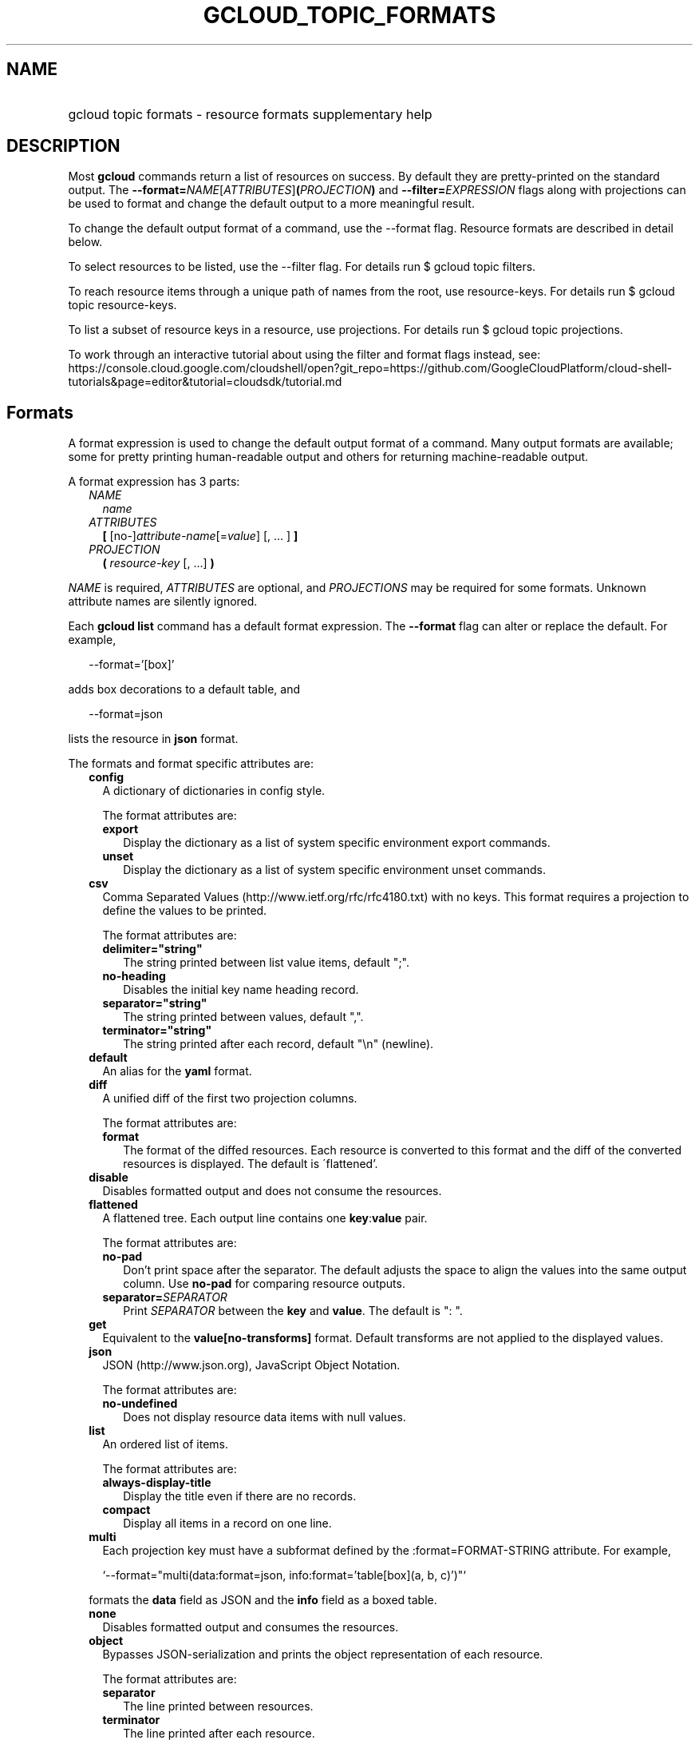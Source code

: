 
.TH "GCLOUD_TOPIC_FORMATS" 1



.SH "NAME"
.HP
gcloud topic formats \- resource formats supplementary help



.SH "DESCRIPTION"

Most \fBgcloud\fR commands return a list of resources on success. By default
they are pretty\-printed on the standard output. The
\fB\-\-format=\fR\fINAME\fR[\fIATTRIBUTES\fR]\fB(\fR\fIPROJECTION\fR\fB)\fR and
\fB\-\-filter=\fR\fIEXPRESSION\fR flags along with projections can be used to
format and change the default output to a more meaningful result.

To change the default output format of a command, use the \-\-format flag.
Resource formats are described in detail below.

To select resources to be listed, use the \-\-filter flag. For details run $
gcloud topic filters.

To reach resource items through a unique path of names from the root, use
resource\-keys. For details run $ gcloud topic resource\-keys.

To list a subset of resource keys in a resource, use projections. For details
run $ gcloud topic projections.

To work through an interactive tutorial about using the filter and format flags
instead, see:
https://console.cloud.google.com/cloudshell/open?git_repo=https://github.com/GoogleCloudPlatform/cloud\-shell\-tutorials&page=editor&tutorial=cloudsdk/tutorial.md



.SH "Formats"

A format expression is used to change the default output format of a command.
Many output formats are available; some for pretty printing human\-readable
output and others for returning machine\-readable output.

A format expression has 3 parts:

.RS 2m
.TP 2m
\fINAME\fR
\fIname\fR
.TP 2m
\fIATTRIBUTES\fR
\fB[\fR [no\-]\fIattribute\-name\fR[=\fIvalue\fR] [, ... ] \fB]\fR
.TP 2m
\fIPROJECTION\fR
\fB(\fR \fIresource\-key\fR [, ...] \fB)\fR

.RE
.sp
\fINAME\fR is required, \fIATTRIBUTES\fR are optional, and \fIPROJECTIONS\fR may
be required for some formats. Unknown attribute names are silently ignored.

Each \fBgcloud\fR \fBlist\fR command has a default format expression. The
\fB\-\-format\fR flag can alter or replace the default. For example,

.RS 2m
\-\-format='[box]'
.RE

adds box decorations to a default table, and

.RS 2m
\-\-format=json
.RE

lists the resource in \fBjson\fR format.

The formats and format specific attributes are:

.RS 2m
.TP 2m
\fBconfig\fR
A dictionary of dictionaries in config style.

The format attributes are:

.RS 2m
.TP 2m
\fBexport\fR
Display the dictionary as a list of system specific environment export commands.
.TP 2m
\fBunset\fR
Display the dictionary as a list of system specific environment unset commands.

.RE
.sp
.TP 2m
\fBcsv\fR
Comma Separated Values (http://www.ietf.org/rfc/rfc4180.txt) with no keys. This
format requires a projection to define the values to be printed.

The format attributes are:

.RS 2m
.TP 2m
\fBdelimiter="string"\fR
The string printed between list value items, default ";".
.TP 2m
\fBno\-heading\fR
Disables the initial key name heading record.
.TP 2m
\fBseparator="string"\fR
The string printed between values, default ",".
.TP 2m
\fBterminator="string"\fR
The string printed after each record, default "\en" (newline).

.RE
.sp
.TP 2m
\fBdefault\fR
An alias for the \fByaml\fR format.

.TP 2m
\fBdiff\fR
A unified diff of the first two projection columns.

The format attributes are:

.RS 2m
.TP 2m
\fBformat\fR
The format of the diffed resources. Each resource is converted to this format
and the diff of the converted resources is displayed. The default is
\'flattened'.

.RE
.sp
.TP 2m
\fBdisable\fR
Disables formatted output and does not consume the resources.

.TP 2m
\fBflattened\fR
A flattened tree. Each output line contains one \fBkey\fR:\fBvalue\fR pair.

The format attributes are:

.RS 2m
.TP 2m
\fBno\-pad\fR
Don't print space after the separator. The default adjusts the space to align
the values into the same output column. Use \fBno\-pad\fR for comparing resource
outputs.
.TP 2m
\fBseparator=\fISEPARATOR\fR\fR
Print \fISEPARATOR\fR between the \fBkey\fR and \fBvalue\fR. The default is ":
".

.RE
.sp
.TP 2m
\fBget\fR
Equivalent to the \fBvalue[no\-transforms]\fR format. Default transforms are not
applied to the displayed values.

.TP 2m
\fBjson\fR
JSON (http://www.json.org), JavaScript Object Notation.

The format attributes are:

.RS 2m
.TP 2m
\fBno\-undefined\fR
Does not display resource data items with null values.

.RE
.sp
.TP 2m
\fBlist\fR
An ordered list of items.

The format attributes are:

.RS 2m
.TP 2m
\fBalways\-display\-title\fR
Display the title even if there are no records.
.TP 2m
\fBcompact\fR
Display all items in a record on one line.

.RE
.sp
.TP 2m
\fBmulti\fR
Each projection key must have a subformat defined by the :format=FORMAT\-STRING
attribute. For example,

.RS 2m
`\-\-format="multi(data:format=json, info:format='table[box](a, b, c)')"`
.RE

formats the \fBdata\fR field as JSON and the \fBinfo\fR field as a boxed table.

.TP 2m
\fBnone\fR
Disables formatted output and consumes the resources.

.TP 2m
\fBobject\fR
Bypasses JSON\-serialization and prints the object representation of each
resource.

The format attributes are:

.RS 2m
.TP 2m
\fBseparator\fR
The line printed between resources.
.TP 2m
\fBterminator\fR
The line printed after each resource.

.RE
.sp
.TP 2m
\fBtable\fR
Aligned left\-adjusted columns with optional title, column headings and sorting.
This format requires a projection to define the table columns. The default
column headings are the disambiguated right hand components of the column keys
in ANGRY_SNAKE_CASE. For example, the projection keys (first.name, last.name)
produce the default column heading ('NAME', 'LAST_NAME').

If \fB\-\-page\-size\fR=\fIN\fR is specified then output is grouped into tables
with at most \fIN\fR rows. Headings, alignment and sorting are done per\-page.
The title, if any, is printed before the first table.

The format attributes are:

.RS 2m
.TP 2m
\fBall\-box\fR
Prints a box around the entire table and each cell, including the title if any.
.TP 2m
\fBbox\fR
Prints a box around the entire table and the title cells if any.
.TP 2m
\fBformat=\fIFORMAT\-STRING\fR\fR
Prints the key data indented by 4 spaces using \fIFORMAT\-STRING\fR which can
reference any of the supported formats.
.TP 2m
\fBno\-heading\fR
Disables the column headings.
.TP 2m
\fBpad=N\fR
Sets the column horizontal pad to \fIN\fR spaces. The default is 1 for box, 2
otherwise.
.TP 2m
\fBtitle=\fITITLE\fR\fR
Prints a centered \fITITLE\fR at the top of the table, within the table box if
\fBbox\fR is enabled.

.RE
.sp
.TP 2m
\fBtext\fR
An alias for the \fBflattened\fR format.

.TP 2m
\fBvalue\fR
CSV with no heading and <TAB> separator instead of <COMMA>. Used to retrieve
individual resource values. This format requires a projection to define the
value(s) to be printed.

The format attributes are:

.RS 2m
.TP 2m
\fBdelimiter="string"\fR
The string printed between list value items, default ";".
.TP 2m
\fBquote\fR
"..." quote values that contain delimiter, separator or terminator strings.
.TP 2m
\fBseparator="string"\fR
The string printed between values, default "\et" (tab).
.TP 2m
\fBterminator="string"\fR
The string printed after each record, default "\en" (newline).

.RE
.sp
.TP 2m
\fByaml\fR
YAML (http://www.yaml.org), YAML ain't markup language.

The format attributes are:

.RS 2m
.TP 2m
\fBnull=string\fR
Display string instead of \f5null\fR for null/None values.
.TP 2m
\fBno\-undefined\fR
Does not display resource data items with null values.

.RE
.RE
.sp
All formats have these attributes:

.RS 2m
.TP 2m
\fBdisable\fR
Disables formatted output and does not consume the resources.
.TP 2m
\fBjson\-decode\fR
Decodes string values that are JSON compact encodings of list and dictionary
objects. This may become the default.
.TP 2m
\fBprivate\fR
Disables log file output. Use this for sensitive resource data that should not
be displayed in log files. Explicit command line IO redirection overrides this
attribute.
.TP 2m
\fBtransforms\fR
Apply projection transforms to the resource values. The default is format
specific. Use \fBno\-transforms\fR to disable.


.RE
.sp

.SH "EXAMPLES"

List a table of compute instance resources sorted by \fBname\fR with box
decorations and title \fBInstances\fR:

.RS 2m
$ gcloud compute instances list \e
    \-\-format='table[box,title=Instances](name:sort=1,
 zone:label=zone, status)'
.RE

List a nested table of the quotas of a region:

.RS 2m
$ gcloud compute regions describe us\-central1 \e
    \-\-format="table(quotas:format='table(metric,limit,usage)')"
.RE

Print a flattened list of global quotas in CSV format:

.RS 2m
$ gcloud compute project\-info describe \-\-flatten='quotas[]' \e
    \-\-format='csv(quotas.metric,quotas.limit,quotas.usage)'
.RE

List the disk interfaces for all compute instances as a compact comma separated
list:

.RS 2m
$ gcloud compute instances list \e
    \-\-format='value(disks[].interface.list())'
.RE

List the URIs for all compute instances:

.RS 2m
$ gcloud compute instances list \-\-format='value(uri())'
.RE

List all compute instances with their creation timestamps displayed according to
the local timezone:

.RS 2m
$ gcloud compute instances list \e
    \-\-format="table(name,creationTimestamp.date(tz=LOCAL))"
.RE

List the project authenticated user email address:

.RS 2m
$ gcloud info \-\-format='value(config.account)'
.RE

List resources filtered on repeated fields by projecting subfields on a repeated
message:

.RS 2m
$ gcloud alpha genomics readgroupsets list \e
    \-\-format 'default(readGroups[].name)'
.RE

Return the scope of the current instance:

.RS 2m
$ gcloud compute zones list \-\-format="value(selfLink.scope())"
.RE

selfLink is a fully qualified name. (e.g.
\'https://www.googleapis.com/compute/v1/projects/my\-project/zones/us\-central1\-a')
The previous example returns a list of just the names of each zone (e.g.
\'us\-central1\-a'). This is because selfLink.scope() grabs the last part of the
URL segment. To extract selfLink starting from /projects and return the scope of
the current instance:

.RS 2m
$ gcloud compute zones list \e
    \-\-format="value(selfLink.scope(projects))"
.RE

List all scopes enabled for a Compute Engine instance and flatten the
multi\-valued resource:

.RS 2m
$ gcloud compute instances list \e
    \-\-format="flattened(name,serviceAccounts[].email,serviceAccounts\e
[].scopes[].basename())"
.RE

Display a multi\-valued resource's service account keys with the corresponding
service account, extracting just the first '/' delimited part with segment(0):

.RS 2m
$ gcloud iam service\-accounts keys list \e
    \-\-iam\-account \e
    svc\-2\-123@test\-minutia\-123.iam.gserviceaccount.com \e
    \-\-project test\-minutia\-123 \e
    \-\-format="table(name.scope(serviceAccounts).segment(0):label='se\e
rvice Account',name.scope(keys):label='keyID',validAfterTime)"
.RE

The last example returns a table with service account names without their full
paths, keyID and validity.
